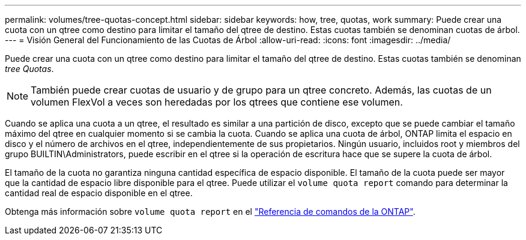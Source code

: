 ---
permalink: volumes/tree-quotas-concept.html 
sidebar: sidebar 
keywords: how, tree, quotas, work 
summary: Puede crear una cuota con un qtree como destino para limitar el tamaño del qtree de destino. Estas cuotas también se denominan cuotas de árbol. 
---
= Visión General del Funcionamiento de las Cuotas de Árbol
:allow-uri-read: 
:icons: font
:imagesdir: ../media/


[role="lead"]
Puede crear una cuota con un qtree como destino para limitar el tamaño del qtree de destino. Estas cuotas también se denominan _tree Quotas_.


NOTE: También puede crear cuotas de usuario y de grupo para un qtree concreto. Además, las cuotas de un volumen FlexVol a veces son heredadas por los qtrees que contiene ese volumen.

Cuando se aplica una cuota a un qtree, el resultado es similar a una partición de disco, excepto que se puede cambiar el tamaño máximo del qtree en cualquier momento si se cambia la cuota. Cuando se aplica una cuota de árbol, ONTAP limita el espacio en disco y el número de archivos en el qtree, independientemente de sus propietarios. Ningún usuario, incluidos root y miembros del grupo BUILTIN\Administrators, puede escribir en el qtree si la operación de escritura hace que se supere la cuota de árbol.

El tamaño de la cuota no garantiza ninguna cantidad específica de espacio disponible. El tamaño de la cuota puede ser mayor que la cantidad de espacio libre disponible para el qtree. Puede utilizar el `volume quota report` comando para determinar la cantidad real de espacio disponible en el qtree.

Obtenga más información sobre `volume quota report` en el link:https://docs.netapp.com/us-en/ontap-cli/volume-quota-report.html["Referencia de comandos de la ONTAP"^].
